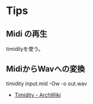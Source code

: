* Tips
** Midi の再生
   timidilyを使う。

** MidiからWavへの変換
   timidity input.mid -Ow -o out.wav
   - [[https://wiki.archlinuxjp.org/index.php/Timidity][Timidity - ArchWiki]]

